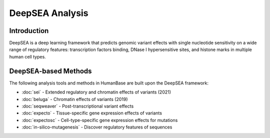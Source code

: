 =================
DeepSEA Analysis
=================

Introduction
------------

DeepSEA is a deep learning framework that predicts genomic variant effects with single nucleotide sensitivity on a wide range of regulatory features: transcription factors binding, DNase I hypersensitive sites, and histone marks in multiple human cell types.

DeepSEA-based Methods
---------------------

The following analysis tools and methods in HumanBase are built upon the DeepSEA framework:

* :doc:`sei` - Extended regulatory and chromatin effects of variants (2021)
* :doc:`beluga` - Chromatin effects of variants (2019)
* :doc:`seqweaver` - Post-transcriptional variant effects
* :doc:`expecto` - Tissue-specific gene expression effects of variants
* :doc:`expectosc` - Cell-type-specific gene expression effects for mutations
* :doc:`in-silico-mutagenesis` - Discover regulatory features of sequences